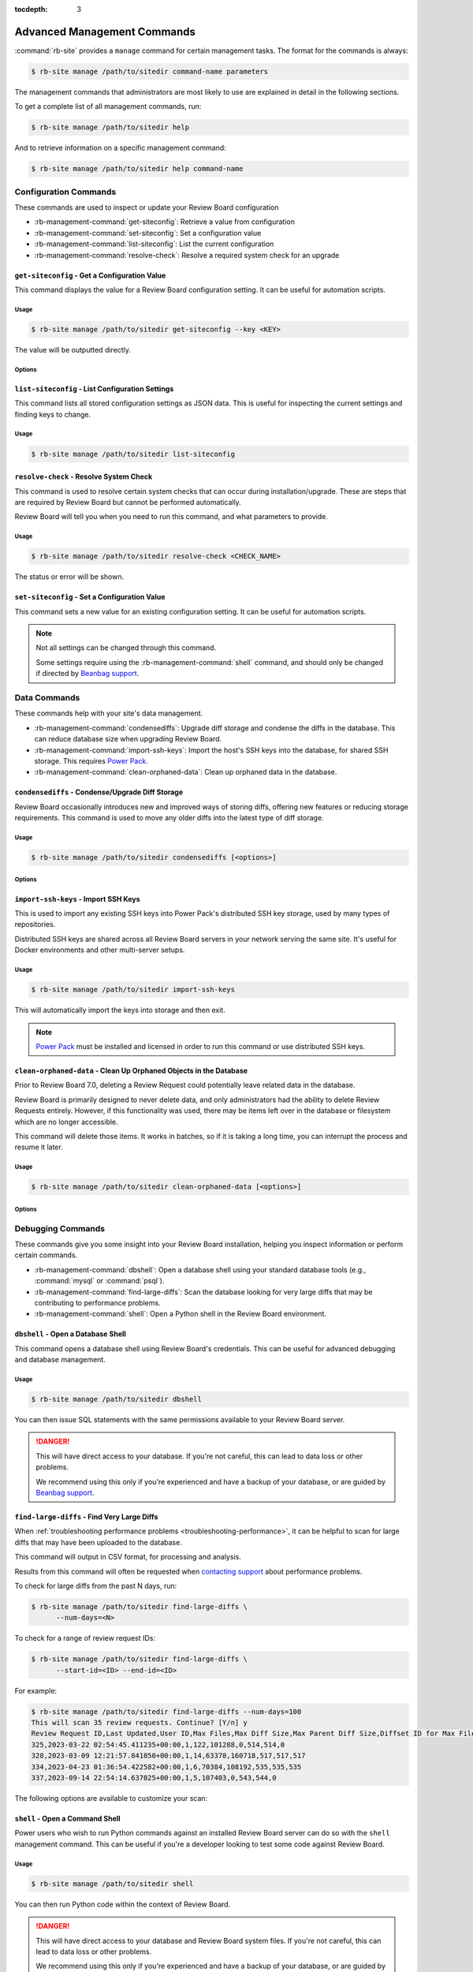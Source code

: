 :tocdepth: 3

.. _management-commands:

============================
Advanced Management Commands
============================

:command:`rb-site` provides a ``manage`` command for certain management tasks.
The format for the commands is always:

.. code-block:: console

   $ rb-site manage /path/to/sitedir command-name parameters


The management commands that administrators are most likely to use are
explained in detail in the following sections.

To get a complete list of all management commands, run:

.. code-block:: console

   $ rb-site manage /path/to/sitedir help

And to retrieve information on a specific management command:

.. code-block:: console

   $ rb-site manage /path/to/sitedir help command-name


.. _management-commands-configuration:

Configuration Commands
======================

These commands are used to inspect or update your Review Board configuration

* :rb-management-command:`get-siteconfig`: Retrieve a value from configuration
* :rb-management-command:`set-siteconfig`: Set a configuration value
* :rb-management-command:`list-siteconfig`: List the current configuration
* :rb-management-command:`resolve-check`: Resolve a required system check for
  an upgrade


.. rb-management-command:: get-siteconfig
.. program:: get-siteconfig

``get-siteconfig`` - Get a Configuration Value
----------------------------------------------

This command displays the value for a Review Board configuration setting. It
can be useful for automation scripts.


Usage
~~~~~

.. code-block:: console

   $ rb-site manage /path/to/sitedir get-siteconfig --key <KEY>

The value will be outputted directly.


Options
~~~~~~~

.. option:: --key KEY

   The name of the configuration key to fetch.


.. rb-management-command:: list-siteconfig
.. program:: list-siteconfig

``list-siteconfig`` - List Configuration Settings
-------------------------------------------------

This command lists all stored configuration settings as JSON data. This is
useful for inspecting the current settings and finding keys to change.


Usage
~~~~~

.. code-block:: console

   $ rb-site manage /path/to/sitedir list-siteconfig


.. rb-management-command:: resolve-check
.. program:: resolve-check

``resolve-check`` - Resolve System Check
----------------------------------------

This command is used to resolve certain system checks that can occur during
installation/upgrade. These are steps that are required by Review Board but
cannot be performed automatically.

Review Board will tell you when you need to run this command, and what
parameters to provide.


Usage
~~~~~

.. code-block:: console

   $ rb-site manage /path/to/sitedir resolve-check <CHECK_NAME>

The status or error will be shown.


.. rb-management-command:: set-siteconfig
.. program:: set-siteconfig

``set-siteconfig`` - Set a Configuration Value
----------------------------------------------

This command sets a new value for an existing configuration setting. It can be
useful for automation scripts.

.. note::

   Not all settings can be changed through this command.

   Some settings require using the :rb-management-command:`shell` command,
   and should only be changed if directed by `Beanbag support`_.


.. _management-commands-data:

Data Commands
=============

These commands help with your site's data management.

* :rb-management-command:`condensediffs`:
  Upgrade diff storage and condense the diffs in the database. This can reduce
  database size when upgrading Review Board.

* :rb-management-command:`import-ssh-keys`:
  Import the host's SSH keys into the database, for shared SSH storage.
  This requires `Power Pack`_.

* :rb-management-command:`clean-orphaned-data`:
  Clean up orphaned data in the database.


.. rb-management-command:: condensediffs
.. program:: condensediffs

``condensediffs`` - Condense/Upgrade Diff Storage
-------------------------------------------------

Review Board occasionally introduces new and improved ways of storing diffs,
offering new features or reducing storage requirements. This command is used
to move any older diffs into the latest type of diff storage.


Usage
~~~~~

.. code-block:: console

   $ rb-site manage /path/to/sitedir condensediffs [<options>]


Options
~~~~~~~

.. option:: --max-diffs COUNT

   Specifies a maximum number of migrations to perform. This is useful if
   you have a lot of diffs to migrate and want to do it over several
   sessions.

.. option:: --no-progress

   Don't show progress information or totals while migrating. You might want
   to use this if your database is taking too long to generate total migration
   counts.

.. option:: --show-counts-only

   Show the number of diffs expected to be migrated, without performing a
   migration.


.. rb-management-command:: import-ssh-keys
.. program:: import-ssh-keys

``import-ssh-keys`` - Import SSH Keys
-------------------------------------

This is used to import any existing SSH keys into Power Pack's distributed
SSH key storage, used by many types of repositories.

Distributed SSH keys are shared across all Review Board servers in your
network serving the same site. It's useful for Docker environments and other
multi-server setups.


Usage
~~~~~

.. code-block:: console

   $ rb-site manage /path/to/sitedir import-ssh-keys

This will automatically import the keys into storage and then exit.

.. note::

   `Power Pack`_ must be installed and licensed in order to run this command
   or use distributed SSH keys.


.. rb-management-command:: clean-orphaned-data
.. program:: clean-orphaned-data
.. _clean-orphaned-data:

``clean-orphaned-data`` - Clean Up Orphaned Objects in the Database
-------------------------------------------------------------------

Prior to Review Board 7.0, deleting a Review Request could potentially leave
related data in the database.

Review Board is primarily designed to never delete data, and only
administrators had the ability to delete Review Requests entirely. However, if
this functionality was used, there may be items left over in the database or
filesystem which are no longer accessible.

This command will delete those items. It works in batches, so if it is taking a
long time, you can interrupt the process and resume it later.


Usage
~~~~~

.. code-block:: console

   $ rb-site manage /path/to/sitedir clean-orphaned-data [<options>]


Options
~~~~~~~

.. option:: --no-progress

   Don't show progress information or totals while running.

.. option:: --show-counts-only

   Show the number of each type of object expected to be deleted, without
   deleting any data.


.. _management-commands-debugging:

Debugging Commands
==================

These commands give you some insight into your Review Board installation,
helping you inspect information or perform certain commands.

* :rb-management-command:`dbshell`:
  Open a database shell using your standard database tools (e.g.,
  :command:`mysql` or :command:`psql`).

* :rb-management-command:`find-large-diffs`:
  Scan the database looking for very large diffs that may be contributing to
  performance problems.

* :rb-management-command:`shell`:
  Open a Python shell in the Review Board environment.


.. rb-management-command:: dbshell
.. program:: dbshell

``dbshell`` - Open a Database Shell
-----------------------------------

This command opens a database shell using Review Board's credentials. This can
be useful for advanced debugging and database management.


Usage
~~~~~

.. code-block:: console

   $ rb-site manage /path/to/sitedir dbshell

You can then issue SQL statements with the same permissions available to your
Review Board server.

.. danger::

   This will have direct access to your database. If you're not careful, this
   can lead to data loss or other problems.

   We recommend using this only if you're experienced and have a backup
   of your database, or are guided by `Beanbag support`_.


.. rb-management-command:: find-large-diffs
.. program:: shell
.. _management-command-find-large-diffs:

``find-large-diffs`` - Find Very Large Diffs
--------------------------------------------

.. program:: find-large-diffs

.. versionadded:: 5.0.3

When :ref:`troubleshooting performance problems
<troubleshooting-performance>`, it can be helpful to scan for large diffs
that may have been uploaded to the database.

This command will output in CSV format, for processing and analysis.

Results from this command will often be requested when `contacting support`_
about performance problems.

To check for large diffs from the past N days, run:

.. code-block:: console

   $ rb-site manage /path/to/sitedir find-large-diffs \
         --num-days=<N>

To check for a range of review request IDs:

.. code-block:: console

   $ rb-site manage /path/to/sitedir find-large-diffs \
         --start-id=<ID> --end-id=<ID>

For example:

.. code-block:: console

   $ rb-site manage /path/to/sitedir find-large-diffs --num-days=100
   This will scan 35 review requests. Continue? [Y/n] y
   Review Request ID,Last Updated,User ID,Max Files,Max Diff Size,Max Parent Diff Size,Diffset ID for Max Files,Diffset ID for Max Diff Size,Diffset ID for Max Parent Diff Size
   325,2023-03-22 02:54:45.411235+00:00,1,122,101288,0,514,514,0
   328,2023-03-09 12:21:57.841850+00:00,1,14,63378,160718,517,517,517
   334,2023-04-23 01:36:54.422582+00:00,1,6,70384,108192,535,535,535
   337,2023-09-14 22:54:14.637025+00:00,1,5,107403,0,543,544,0


The following options are available to customize your scan:

.. option:: --min-size <MIN_SIZE_BYTES>

   Minimum diff or parent diff size to include in a result.

   A review request is included if a diff meets :option:`--min-size` or
   :option:`--min-files`.

   Defaults to ``100000`` (100KB).

.. option:: --min-files <MIN_FILES>

   Minimum number of files to include in a result.

   A review request is included if a diff meets :option:`--min-size` or
   :option:`--min-files`.

   Defaults to ``50``.

.. option:: --start-id <ID>

   Starting review request ID for the scan.

   Either :option:`--start-id` or :option:`--num-days` must be specified.

.. option:: --end-id <ID>

   Last review request ID for the scan.

   Defaults to the last ID in the database.

.. option:: --num-days <DAYS>

   Number of days back to scan for diffs.

   Either :option:`--start-id` or :option:`--num-days` must be specified.

.. option:: --noinput, --no-input

   Disable prompting for confirmation before performing the scan.


.. rb-management-command:: shell
.. program:: shell

``shell`` - Open a Command Shell
--------------------------------

Power users who wish to run Python commands against an installed Review
Board server can do so with the ``shell`` management command. This can be
useful if you're a developer looking to test some code against Review
Board.


Usage
~~~~~

.. code-block:: console

   $ rb-site manage /path/to/sitedir shell

You can then run Python code within the context of Review Board.

.. danger::

   This will have direct access to your database and Review Board system
   files. If you're not careful, this can lead to data loss or other
   problems.

   We recommend using this only if you're experienced and have a backup
   of your database, or are guided by `Beanbag support`_.


.. _management-commands-extensions:

Extension Commands
==================

These commands let you manage your installed extensions without logging into
Review Board. These can be useful if you're encountering problems starting
up due to a problem with an extension.

* :rb-management-command:`disable-extension`:
  Disable an extension.

* :rb-management-command:`enable-extension`:
  Enable an extension.

* :rb-management-command:`list-extensions`:
  List all installed and available extensions.


.. rb-management-command:: disable-extension
.. program:: disable-extension

``disable-extension`` - Disable Extension
-----------------------------------------

This disables one or more extensions. It's the equivalent of going into
:guilabel:`Administration UI -> Extensions` and disabling extensions, and
can be useful for automation scripts.

See :ref:`admin-ui-manage-extensions`.


Usage
~~~~~

.. code-block:: console

   $ rb-site manage /path/to/sitedir disable-extension EXTENSION_ID [...]

One or more extension IDs can be provided. See
:rb-management-command:`list-extensions` to see the list of IDs.


.. rb-management-command:: enable-extension
.. program:: enable-extension

``enable-extension`` - Enable Extension
---------------------------------------

This enables one or more extensions. It's the equivalent of going into
:guilabel:`Administration UI -> Extensions` and enabling extensions, and
can be useful for automation scripts.

See :ref:`admin-ui-manage-extensions`.


Usage
~~~~~

.. code-block:: console

   $ rb-site manage /path/to/sitedir enable-extension EXTENSION_ID [...]

One or more extension IDs can be provided. See
:rb-management-command:`list-extensions` to see the list of IDs.


.. rb-management-command:: list-extensions
.. program:: list-extensions

``list-extensions`` - List Extensions
-------------------------------------

Lists the extensions registered with Review Board. The name, enabled status,
and extension ID will be shown for each extension.


Usage
~~~~~

.. code-block:: console

   $ rb-site manage /path/to/sitedir list-extensions [<options>]


Options
~~~~~~~

.. option:: --enabled

   Filter the list to enabled extensions only.


.. _management-commands-packages:

Package Management/Runtime Commands
===================================

.. versionadded:: 5.0.5

These commands help you manage packages in your Review Board installation,
and work with the correct version of Python. They're recommended over using
the corresponding system-level commands.

* :rb-management-command:`pip`:
  Run the correct :command:`pip` package management tool for Review Board.

* :rb-management-command:`python`:
  Run the correct :command:`python` interpreter for Review Board.


.. rb-management-command:: pip
.. program:: pip

``pip`` - Python Package Tool
-----------------------------

.. versionadded:: 5.0.5

This wraps around the correct version of :command:`pip` for your Review Board
environment. It's used for installing or managing packages for Review Board.

See the `pip documentation`_ for usage instructions.


.. _pip documentation: https://pip.pypa.io/


Usage
~~~~~

.. code-block:: console

   $ rb-site manage /path/to/sitedir pip <command> [<options>]

To install a package:

.. code-block:: console

   $ rb-site manage /path/to/sitedir pip install <packagename>

To upgrade a package:

.. code-block:: console

   $ rb-site manage /path/to/sitedir pip install -U <packagename>

To uninstall a package:

.. code-block:: console

   $ rb-site manage /path/to/sitedir pip uninstall <packagename>

To show information on a package:

.. code-block:: console

   $ rb-site manage /path/to/sitedir pip show <packagename>

To list installed packages:

.. code-block:: console

   $ rb-site manage /path/to/sitedir pip list


.. rb-management-command:: python
.. program:: python

``python`` - Python Interperter
-------------------------------

.. versionadded:: 5.0.5

This wraps around the correct version of :command:`python` for your Review
Board environment. It's used for executing Python code in your Review Board
environment.

This differs from :rb-management-command:`shell` in that Python code *will
not* run within the Review Board process.

.. _pip documentation: https://pip.pypa.io/


Usage
~~~~~

.. code-block:: console

   $ rb-site manage /path/to/sitedir python [<options>]


.. _management-commands-search:
.. _search-indexing-management-command:

Search Commands
===============

Review Board installations with indexed search enabled must periodically
index the database. This is done through the following commands:

* :rb-management-command:`clear_index`:
  Clear the search index.

* :rb-management-command:`rebuild_index`:
  Rebuild the search index from scratch.

* :rb-management-command:`update_index`:
  Create or update the configured search index.

A sample ``crontab`` file is available at :file:`conf/cron.conf` under
an installed site directory.

The generated search index will be placed in the
:ref:`search index directory <search-index-directory>` specified in the
:ref:`general-settings` page. By default, this should be the
:file:`search-index` directory in your site directory.

.. note::

   If you have :ref:`on-the-fly indexing <search-indexing-methods>` enabled,
   the search index should stay up-to-date automatically without running
   :rb-management-command:`update_index`.


.. rb-management-command:: clear_index
.. program:: clear_index

``clear_index`` - Clear the Search Index
----------------------------------------

This command will erase the current search index. A rebuild will be required
before any new searches can be conducted.

By default, this will prompt for confirmation before clearing the index.


Usage
~~~~~

.. code-block:: console

   $ rb-site manage /path/to/sitedir clear_index [<options>]n


Options
~~~~~~~

.. option:: --noinput

   The search index will be cleared without prompting for confirmation.


.. rb-management-command:: rebuild_index
.. program:: rebuild_index

``rebuild_index`` - Rebuild the Search Index
--------------------------------------------

This command will erase the current search index and then rebuild it from
scratch. This can take some time.

By default, this will prompt for confirmation before clearing the index.


Usage
~~~~~

.. code-block:: console

   $ rb-site manage /path/to/sitedir rebuild_index [<options>]


Options
~~~~~~~

.. option:: --noinput

   The rebuild will happen without prompting for confirmation.

.. option:: -b BATCH_SIZE, --batch-size BATCH_SIZE

   The number of items to index per batch.

   This is an advanced option. The default is usually safe.

.. option:: -k NUM_WORKERS, --workers NUM_WORKERS

   The number of worker processes to run to perform the indexing. This can
   reduce the time needed to index the database.

.. option:: -t MAX_RETRIES, --max-retries MAX_RETRIES

   The number of times to retry a write to the search index if an error
   (such as a communication error) occurs.


.. rb-management-command:: update_index
.. program:: update_index

``update_index`` - Update the Search Index
------------------------------------------

The :command:`update_index` management command will create or update the
current search index with any new content. It can be run periodically.

By default, this will prompt for confirmation before clearing the index.

If :ref:`on-the-fly indexing <search-indexing-methods>` is enabled, this
command is not required, but can help with catching objects that may have
failed to write due to temporary failures in the search backend.


Usage
~~~~~

.. code-block:: console

   $ rb-site manage /path/to/sitedir update_index -r -a <hours> [<options>]

``<hours>`` is the number of hours back to look for new items to include in
the search index.

This command should be run periodically in a task scheduler, such as
:command:`cron` on Linux.

We recommend using ``-a 1`` and scheduling the command to run every 10
minutes. This helps keep your index up-to-date while also allowing for some
buffer room in case of a temporary outage or upgrade.

All other options should be considered optional.


Options
~~~~~~~

.. option:: --noinput

   The rebuild will happen without prompting for confirmation.

.. option:: -a HOURS, --age HOURS

   The number of hours back to consider an item new. We recommend ``1``.

.. option:: -m MINUTES, --minutes MINUTES

   The number of minutes back to consider an item new.

.. option:: -s START_DATE, --start START_DATE

   The starting date range for any objects considered for indexing. This
   must be in :term:`ISO8601 format`.

.. option:: -e END_DATE, --end END_DATE

   The ending date range for any objects considered for indexing. This
   must be in :term:`ISO8601 format`.

.. option:: -r, --remove

   Remove objects from the index that are no longer present in the database.

.. option:: -b BATCH_SIZE, --batch-size BATCH_SIZE

   The number of items to index per batch.

   This is an advanced option. The default is usually safe.

.. option:: -k NUM_WORKERS, --workers NUM_WORKERS

   The number of worker processes to run to perform the indexing. This can
   reduce the time needed to index the database.

.. option:: -t MAX_RETRIES, --max-retries MAX_RETRIES

   The number of times to retry a write to the search index if an error
   (such as a communication error) occurs.


.. _management-commands-users:

User Management Commands
========================

These commands can help with managing users and API tokens on your server:

* :rb-management-command:`changepassword`:
  Change the password for a user.

* :rb-management-command:`createsuperuser`:
  Create a new Review Board administrator.

* :rb-management-command:`invalidate-api-tokens`:
  Invalidate API tokens for one or more users.


.. rb-management-command:: changepassword
.. program:: changepassword

``changepassword`` - Change a User's Password
---------------------------------------------

This command will change an existing user's password to a newly-supplied one,
helping them get back into the system if they're unable to reset their own
password.


Usage
~~~~~

.. code-block:: console

   $ rb-site manage /path/to/sitedir changepassword <username>

This will prompt for a new password for the user.


.. rb-management-command:: createsuperuser
.. program:: createsuperuser
.. _creating-a-super-user:

``createsuperuser`` - Create a Super User
-----------------------------------------

It is possible to create a new super user account without using the
website. This can be important if the main super user account is for
whatever reason disabled or if the login information is lost.


Usage
~~~~~

.. code-block:: console

   $ rb-site manage /path/to/sitedir createsuperuser

This will prompt for the username and password of the account. You must
specify a user that doesn't already exist in the database. Once this is
finished, you should be able to log in under the new account and fix any
problems you have.


Options
~~~~~~~

.. option:: --email

   The optional e-mail address for the new user. If specified, you won't be
   prompted for one.

.. option:: --username

   The optional username for the new user. If specified, you won't be
   prompted for one.


.. rb-management-command:: invalidate-api-tokens
.. program:: invalidate-api-tokens
.. _management-command-invalidate-api-tokens:

``invalidate-api-tokens`` - Invalidate API Tokens
-------------------------------------------------

.. versionadded:: 5.0

In the event of security issues, you can invalidate :ref:`API tokens
<webapi2.0-api-tokens>` for specific users or all users on your server.


Usage
~~~~~

To invalidate for specific users:

.. code-block:: console

   $ rb-site manage /path/to/sitedir invalidate-api-tokens <user1> <user2>...

To invalidate the tokens of all users, run:

.. code-block:: console

   $ rb-site manage /path/to/sitedir invalidate-api-tokens --all

You can also supply a reason for invalidating the tokens by passing the
``--reason <reason>`` argument.


Options
~~~~~~~

.. option:: -a, --all

   Invalidate all tokens on the server.

.. option:: -r REASON, --reason REASON

   Store a reason the token was invalidated. This will show up on the token
   information.


.. _Beanbag support: https://www.reviewboard.org/support/
.. _contacting support: https://www.reviewboard.org/support/
.. _Power Pack: https://www.reviewboard.org/powerpack/
